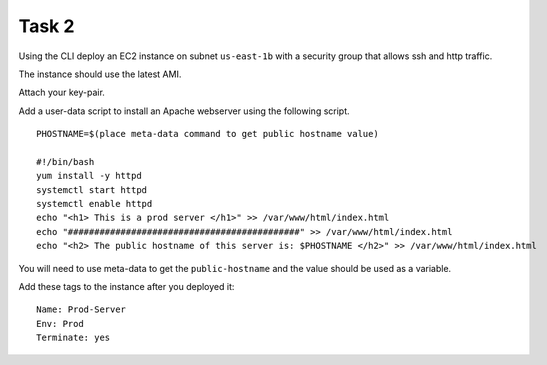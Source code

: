 Task 2
******
Using the CLI
deploy an EC2 instance
on subnet ``us-east-1b``
with a security group
that allows ssh and http traffic.

The instance should use the latest AMI.

Attach your key-pair.

Add a user-data script
to install an Apache webserver
using the following script.

::

    PHOSTNAME=$(place meta-data command to get public hostname value)

    #!/bin/bash
    yum install -y httpd
    systemctl start httpd
    systemctl enable httpd
    echo "<h1> This is a prod server </h1>" >> /var/www/html/index.html
    echo "############################################" >> /var/www/html/index.html
    echo "<h2> The public hostname of this server is: $PHOSTNAME </h2>" >> /var/www/html/index.html

You will need to use meta-data
to get the ``public-hostname``
and the value should be used as a variable.

Add these tags to the instance after you deployed it::

  Name: Prod-Server
  Env: Prod
  Terminate: yes
